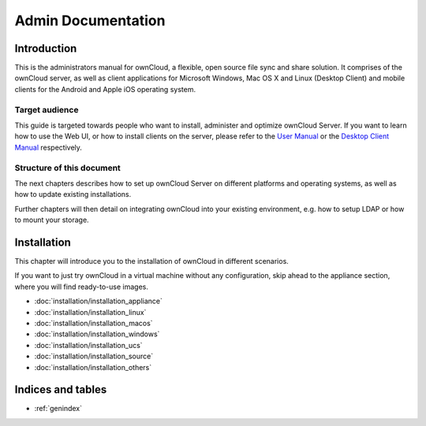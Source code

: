 .. _index:

===================
Admin Documentation
===================

Introduction
============

This is the administrators manual for ownCloud, a flexible, open source file
sync and share solution. It comprises of the ownCloud server, as well as client
applications for Microsoft Windows, Mac OS X and Linux (Desktop Client) and
mobile clients for the Android and Apple iOS operating system.

Target audience
---------------

This guide is targeted towards people who want to install, administer and
optimize ownCloud Server. If you want to learn how to use the Web UI, or how to
install clients on the server, please refer to the `User Manual`_ or the `Desktop
Client Manual`_ respectively.

.. _`User Manual`: http://doc.owncloud.com/
.. _`Desktop Client Manual`: http://doc.owncloud.com/

Structure of this document
--------------------------

The next chapters describes how to set up ownCloud Server on different platforms
and operating systems, as well as how to update existing installations.

Further chapters will then detail on integrating ownCloud into your existing
environment, e.g. how to setup LDAP or how to mount your storage.


Installation
============
This chapter will introduce you to the installation of ownCloud in different
scenarios.

If you want to just try ownCloud in a virtual machine without any configuration, skip ahead to the appliance section, where you will find ready-to-use images.

* :doc:`installation/installation_appliance`
* :doc:`installation/installation_linux`
* :doc:`installation/installation_macos`
* :doc:`installation/installation_windows`
* :doc:`installation/installation_ucs`
* :doc:`installation/installation_source`
* :doc:`installation/installation_others`

Indices and tables
==================

* :ref:`genindex`